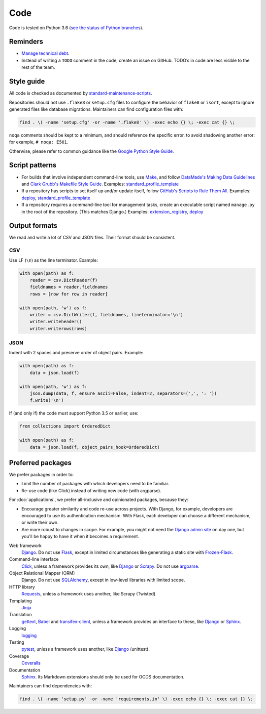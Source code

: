 Code
====

Code is tested on Python 3.6 (`see the status of Python branches <https://devguide.python.org/#branchstatus>`__).

Reminders
---------

-  `Manage technical debt <https://tashian.com/articles/managing-technical-debt/>`__.
-  Instead of writing a ``TODO`` comment in the code, create an issue on GitHub. TODO’s in code are less visible to the rest of the team.

Style guide
-----------

All code is checked as documented by `standard-maintenance-scripts <https://github.com/open-contracting/standard-maintenance-scripts#tests>`__.

Repositories should not use ``.flake8`` or ``setup.cfg`` files to configure the behavior of ``flake8`` or ``isort``, except to ignore generated files like database migrations. Maintainers can find configuration files with:

.. code-block:: bash

   find . \( -name 'setup.cfg' -or -name '.flake8' \) -exec echo {} \; -exec cat {} \; 

``noqa`` comments should be kept to a minimum, and should reference the specific error, to avoid shadowing another error: for example, ``# noqa: E501``.

Otherwise, please refer to common guidance like the `Google Python Style Guide <https://google.github.io/styleguide/pyguide.html>`__.

Script patterns
---------------

-  For builds that involve independent command-line tools, use `Make <https://www.gnu.org/software/make/>`__, and follow `DataMade's Making Data Guidelines <https://github.com/datamade/data-making-guidelines>`__ and `Clark Grubb's Makefile Style Guide <https://clarkgrubb.com/makefile-style-guide>`__. Examples: `standard_profile_template <https://github.com/open-contracting/standard_profile_template>`__
-  If a repository has scripts to set itself up and/or update itself, follow `GitHub's Scripts to Rule Them All <https://github.com/github/scripts-to-rule-them-all>`__. Examples: `deploy <https://github.com/open-contracting/deploy/tree/master/script>`__, `standard_profile_template <https://github.com/open-contracting/standard_profile_template/tree/master/script>`__
-  If a repository requires a command-line tool for management tasks, create an executable script named ``manage.py`` in the root of the repository. (This matches Django.) Examples: `extension_registry <https://github.com/open-contracting/extension_registry/blob/master/manage.py>`__, `deploy <https://github.com/open-contracting/deploy/blob/master/manage.py>`__

Output formats
--------------

We read and write a lot of CSV and JSON files. Their format should be consistent.

CSV
~~~

Use LF (``\n``) as the line terminator. Example:

.. code:: python

   with open(path) as f:
       reader = csv.DictReader(f)
       fieldnames = reader.fieldnames
       rows = [row for row in reader]

   with open(path, 'w') as f:
       writer = csv.DictWriter(f, fieldnames, lineterminator='\n')
       writer.writeheader()
       writer.writerows(rows)

JSON
~~~~

Indent with 2 spaces and preserve order of object pairs. Example:

.. code:: python

   with open(path) as f:
       data = json.load(f)

   with open(path, 'w') as f:
       json.dump(data, f, ensure_ascii=False, indent=2, separators=(',', ': '))
       f.write('\n')

If (and only if) the code must support Python 3.5 or earlier, use:

.. code:: python

   from collections import OrderedDict

   with open(path) as f:
       data = json.load(f, object_pairs_hook=OrderedDict)

Preferred packages
------------------

We prefer packages in order to:

-  Limit the number of packages with which developers need to be familiar.
-  Re-use code (like Click) instead of writing new code (with argparse).

For :doc:`applications`, we prefer all-inclusive and opinionated packages, because they:

-  Encourage greater similarity and code re-use across projects. With Django, for example, developers are encouraged to use its authentication mechanism. With Flask, each developer can choose a different mechanism, or write their own.
-  Are more robust to changes in scope. For example, you might not need the `Django admin site <https://docs.djangoproject.com/en/3.0/ref/contrib/admin/>`__ on day one, but you'll be happy to have it when it becomes a requirement.

Web framework
  `Django <https://www.djangoproject.com/>`__. Do not use `Flask <https://flask.palletsprojects.com/>`__, except in limited circumstances like generating a static site with `Frozen-Flask <https://pythonhosted.org/Frozen-Flask/>`__.
Command-line interface
  `Click <https://click.palletsprojects.com/>`__, unless a framework provides its own, like `Django <https://docs.djangoproject.com/en/3.0/howto/custom-management-commands/>`__ or `Scrapy <https://docs.scrapy.org/en/latest/topics/commands.html#custom-project-commands>`__. Do not use `argparse <https://docs.python.org/3/library/argparse.html>`__.
Object Relational Mapper (ORM)
  Django. Do not use `SQLAlchemy <https://www.sqlalchemy.org/>`__, except in low-level libraries with limited scope.
HTTP library
  `Requests <https://requests.readthedocs.io/>`__, unless a framework uses another, like Scrapy (Twisted).
Templating
  `Jinja <https://jinja.palletsprojects.com/>`__
Translation
  `gettext <https://docs.python.org/3/library/gettext.html>`__, `Babel <http://babel.pocoo.org/>`__ and `transifex-client <https://pypi.org/project/transifex-client/>`__, unless a framework provides an interface to these, like `Django <https://docs.djangoproject.com/en/3.0/topics/i18n/>`__ or `Sphinx <https://www.sphinx-doc.org/en/master/usage/advanced/intl.html>`__.
Logging
  `logging <https://docs.python.org/3/library/logging.html>`__
Testing
  `pytest <https://docs.pytest.org/>`__, unless a framework uses another, like `Django <https://docs.djangoproject.com/en/3.0/topics/testing/>`__ (unittest).
Coverage
  `Coveralls <https://coveralls-python.readthedocs.io/>`__
Documentation
  `Sphinx <https://www.sphinx-doc.org/>`__. Its Markdown extensions should only be used for OCDS documentation.

Maintainers can find dependencies with:

.. code-block:: bash

   find . \( -name 'setup.py' -or -name 'requirements.in' \) -exec echo {} \; -exec cat {} \; 
